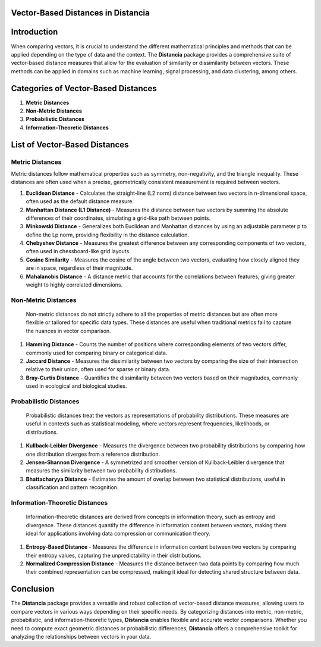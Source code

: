 Vector-Based Distances in Distancia
===================================

Introduction
============
When comparing vectors, it is crucial to understand the different mathematical principles and methods that can be applied depending on the type of data and the context. The **Distancia** package provides a comprehensive suite of vector-based distance measures that allow for the evaluation of similarity or dissimilarity between vectors. These methods can be applied in domains such as machine learning, signal processing, and data clustering, among others.

Categories of Vector-Based Distances
====================================

1. **Metric Distances**
2. **Non-Metric Distances**
3. **Probabilistic Distances**
4. **Information-Theoretic Distances**


List of Vector-Based Distances
==============================

**Metric Distances**
--------------------

Metric distances follow mathematical properties such as symmetry, non-negativity, and the triangle inequality. These distances are often used when a precise, geometrically consistent measurement is required between vectors.

1. **Euclidean Distance**
   - Calculates the straight-line (L2 norm) distance between two vectors in n-dimensional space, often used as the default distance measure.
2. **Manhattan Distance (L1 Distance)**
   - Measures the distance between two vectors by summing the absolute differences of their coordinates, simulating a grid-like path between points.
3. **Minkowski Distance**
   - Generalizes both Euclidean and Manhattan distances by using an adjustable parameter p to define the Lp norm, providing flexibility in the distance calculation.
4. **Chebyshev Distance**
   - Measures the greatest difference between any corresponding components of two vectors, often used in chessboard-like grid layouts.
5. **Cosine Similarity**
   - Measures the cosine of the angle between two vectors, evaluating how closely aligned they are in space, regardless of their magnitude.
6. **Mahalanobis Distance**
   - A distance metric that accounts for the correlations between features, giving greater weight to highly correlated dimensions.

**Non-Metric Distances**
------------------------

  Non-metric distances do not strictly adhere to all the properties of metric distances but are often more flexible or tailored for specific data types. These distances are useful when traditional metrics fail to capture the nuances in vector comparison.

1. **Hamming Distance**
   - Counts the number of positions where corresponding elements of two vectors differ, commonly used for comparing binary or categorical data.
2. **Jaccard Distance**
   - Measures the dissimilarity between two vectors by comparing the size of their intersection relative to their union, often used for sparse or binary data.
3. **Bray-Curtis Distance**
   - Quantifies the dissimilarity between two vectors based on their magnitudes, commonly used in ecological and biological studies.

**Probabilistic Distances**
---------------------------

  Probabilistic distances treat the vectors as representations of probability distributions. These measures are useful in contexts such as statistical modeling, where vectors represent frequencies, likelihoods, or distributions.

1. **Kullback-Leibler Divergence**
   - Measures the divergence between two probability distributions by comparing how one distribution diverges from a reference distribution.
2. **Jensen-Shannon Divergence**
   - A symmetrized and smoother version of Kullback-Leibler divergence that measures the similarity between two probability distributions.
3. **Bhattacharyya Distance**
   - Estimates the amount of overlap between two statistical distributions, useful in classification and pattern recognition.

**Information-Theoretic Distances**
-----------------------------------

  Information-theoretic distances are derived from concepts in information theory, such as entropy and divergence. These distances quantify the difference in information content between vectors, making them ideal for applications involving data compression or communication theory.

1. **Entropy-Based Distance**
   - Measures the difference in information content between two vectors by comparing their entropy values, capturing the unpredictability in their distributions.
2. **Normalized Compression Distance**
   - Measures the distance between two data points by comparing how much their combined representation can be compressed, making it ideal for detecting shared structure between data.
   
Conclusion
==========
The **Distancia** package provides a versatile and robust collection of vector-based distance measures, allowing users to compare vectors in various ways depending on their specific needs. By categorizing distances into metric, non-metric, probabilistic, and information-theoretic types, **Distancia** enables flexible and accurate vector comparisons. Whether you need to compute exact geometric distances or probabilistic differences, **Distancia** offers a comprehensive toolkit for analyzing the relationships between vectors in your data.
